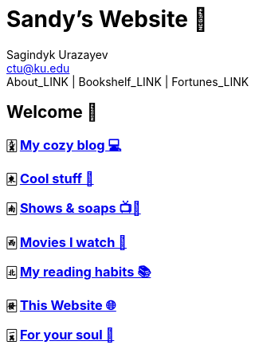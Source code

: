 = Sandy's Website 🚀
Sagindyk Urazayev <ctu@ku.edu>
About_LINK | Bookshelf_LINK | Fortunes_LINK 
:nofooter:
:experimental:

== Welcome 🌷

=== 🀏 link:./blogs/[My cozy blog 💻]

=== 🀀 link:./stuff[Cool stuff 🦎]

=== 🀁 link:./shows[Shows & soaps 📺🧼]

=== 🀂 link:./movies[Movies I watch 🎥]

=== 🀃 link:./reading[My reading habits 📚]

=== 🀅 link:./web[This Website 🌐]

=== 🀇 link:./soul[For your soul 💃]
